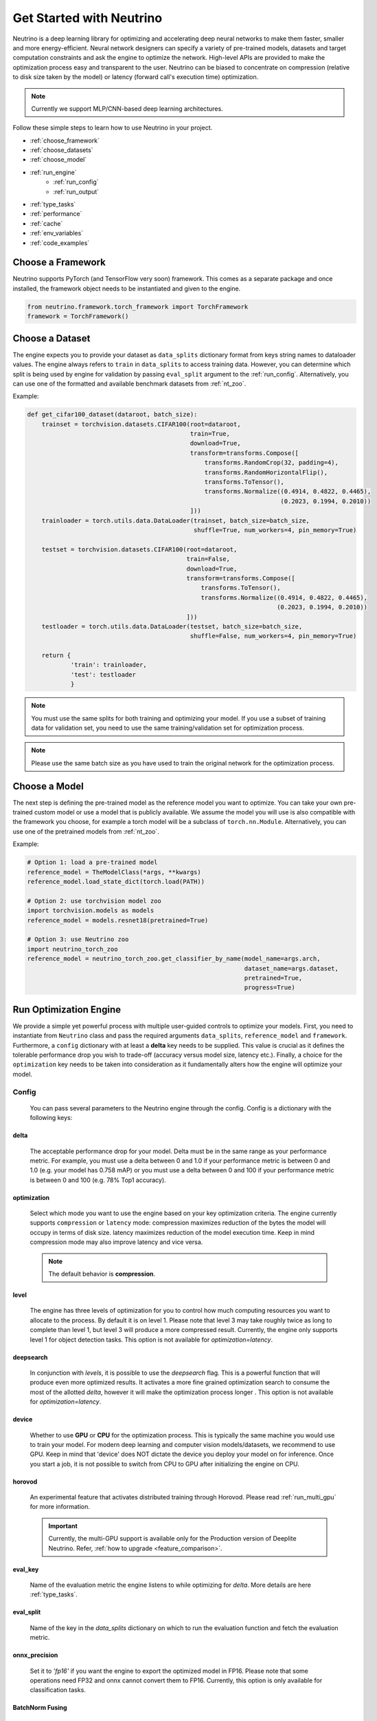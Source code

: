 *************************
Get Started with Neutrino
*************************

Neutrino is a deep learning library for optimizing and accelerating deep neural networks to make them faster,
smaller and more energy-efficient. Neural network designers can specify a variety of pre-trained models, datasets and
target computation constraints and ask the engine to optimize the network. High-level APIs are provided to make the
optimization process easy and transparent to the user. Neutrino can be biased to concentrate on compression (relative to
disk size taken by the model) or latency (forward call's execution time) optimization.

.. figure:: media/engine_figure.png
   :align: center

.. note::

   Currently we support MLP/CNN-based deep learning architectures.

Follow these simple steps to learn how to use Neutrino in your project.

- :ref:`choose_framework`
- :ref:`choose_datasets`
- :ref:`choose_model`
- :ref:`run_engine`
    - :ref:`run_config`
    - :ref:`run_output`
- :ref:`type_tasks`
- :ref:`performance`
- :ref:`cache`
- :ref:`env_variables`
- :ref:`code_examples`


.. _choose_framework:

Choose a Framework
==================

Neutrino supports PyTorch (and TensorFlow very soon) framework. This comes as a separate package and once
installed, the framework object needs to be instantiated and given to the engine.

.. code-block:: python

    from neutrino.framework.torch_framework import TorchFramework
    framework = TorchFramework()

.. _choose_datasets:

Choose a Dataset
================

The engine expects you to provide your dataset as ``data_splits`` dictionary format from keys string names to dataloader
values. The engine always refers to ``train`` in ``data_splits`` to access training data. However, you can determine which
split is being used by engine for validation by passing  ``eval_split`` argument to the :ref:`run_config`. Alternatively, you can use one of the formatted and available benchmark datasets from :ref:`nt_zoo`.
 
Example:

.. code-block:: python

    def get_cifar100_dataset(dataroot, batch_size):
        trainset = torchvision.datasets.CIFAR100(root=dataroot,
                                                 train=True,
                                                 download=True,
                                                 transform=transforms.Compose([
                                                     transforms.RandomCrop(32, padding=4),
                                                     transforms.RandomHorizontalFlip(),
                                                     transforms.ToTensor(),
                                                     transforms.Normalize((0.4914, 0.4822, 0.4465),
                                                                          (0.2023, 0.1994, 0.2010))
                                                 ]))
        trainloader = torch.utils.data.DataLoader(trainset, batch_size=batch_size,
                                                  shuffle=True, num_workers=4, pin_memory=True)

        testset = torchvision.datasets.CIFAR100(root=dataroot,
                                                train=False,
                                                download=True,
                                                transform=transforms.Compose([
                                                    transforms.ToTensor(),
                                                    transforms.Normalize((0.4914, 0.4822, 0.4465),
                                                                         (0.2023, 0.1994, 0.2010))
                                                ]))
        testloader = torch.utils.data.DataLoader(testset, batch_size=batch_size,
                                                 shuffle=False, num_workers=4, pin_memory=True)

        return {
                'train': trainloader,
                'test': testloader
                }

.. note::

    You must use the same splits for both training and optimizing your model.
    If you use a subset of training data for validation set, you need to use the same training/validation set for
    optimization process.

.. note::

    Please use the same batch size as you have used to train the original network for the optimization process.

.. _choose_model:

Choose a Model
==============

The next step is defining the pre-trained model as the reference model you want to optimize.
You can take your own pre-trained custom model or use a model that is publicly available. We assume the model you will use
is also compatible with the framework you choose, for example a torch model will be a subclass of
``torch.nn.Module``. Alternatively, you can use one of the pretrained models from :ref:`nt_zoo`.

Example:

.. code-block:: python

    # Option 1: load a pre-trained model
    reference_model = TheModelClass(*args, **kwargs)
    reference_model.load_state_dict(torch.load(PATH))

    # Option 2: use torchvision model zoo
    import torchvision.models as models
    reference_model = models.resnet18(pretrained=True)

    # Option 3: use Neutrino zoo
    import neutrino_torch_zoo
    reference_model = neutrino_torch_zoo.get_classifier_by_name(model_name=args.arch,
                                                                dataset_name=args.dataset,
                                                                pretrained=True,
                                                                progress=True)


.. _run_engine:

Run Optimization Engine
=======================

We provide a simple yet powerful process with multiple user-guided controls to optimize your models. First, you need to instantiate from ``Neutrino`` class and pass the required arguments ``data_splits``, ``reference_model`` and ``framework``.
Furthermore, a ``config`` dictionary with at least a **delta** key needs to be supplied. This value is crucial as it defines
the tolerable performance drop you wish to trade-off (accuracy versus model size, latency etc.).
Finally, a choice for the ``optimization`` key needs to be taken into consideration as it fundamentally alters how the
engine will optimize your model.

.. _run_config:

Config
------

    You can pass several parameters to the Neutrino engine through the config. Config is a dictionary with the following keys:

delta
^^^^^

    The acceptable performance drop for your model. Delta must be in the same range as your performance metric. For example,
    you must use a delta between 0 and 1.0 if your performance metric is between 0 and 1.0 (e.g. your model has 0.758 mAP) or
    you must use a delta between 0 and 100 if your performance metric is between 0 and 100 (e.g. 78% Top1 accuracy).

optimization
^^^^^^^^^^^^

    Select which mode you want to use the engine based on your key optimization criteria. The engine currently supports
    ``compression`` or ``latency`` mode: compression maximizes reduction of the bytes the model will occupy in terms of disk size.
    latency maximizes reduction of the model execution time. Keep in mind compression mode may also improve latency and vice versa.

    .. note::
        The default behavior is **compression**.

level
^^^^^

    The engine has three levels of optimization for you to control how much computing resources you want to
    allocate to the process. By default it is on level 1. Please note that level 3 may take roughly twice as long to
    complete than level 1, but level 3 will produce a more compressed result. Currently, the engine only supports level 1
    for object detection tasks. This option is not available for `optimization=latency`.

deepsearch
^^^^^^^^^^

    In conjunction with `levels`, it is possible to use the `deepsearch` flag. This is a powerful function that will produce even more optimized results. It activates a more fine
    grained optimization search to consume the most of the allotted `delta`, however it will make the optimization process longer . This option is not
    available for `optimization=latency`.

device
^^^^^^

    Whether to use **GPU** or **CPU** for the optimization process. This is typically the same machine you would use to train your model. For modern deep learning and computer vision models/datasets, we recommend to use GPU. Keep in mind that 'device' does NOT dictate the device you deploy your model on for inference. Once you start a job, it is not possible to switch from CPU to GPU after initializing
    the engine on CPU.


horovod
^^^^^^^

    An experimental feature that activates distributed training through Horovod. Please read :ref:`run_multi_gpu`
    for more information.

    .. important::

        Currently, the multi-GPU support is available only for the Production version of Deeplite Neutrino. Refer, :ref:`how to upgrade <feature_comparison>`.

eval_key
^^^^^^^^

    Name of the evaluation metric the engine listens to while optimizing for `delta`. More details
    are here :ref:`type_tasks`.

eval_split
^^^^^^^^^^

    Name of the key in the `data_splits` dictionary on which to run the evaluation function and fetch
    the evaluation metric.

.. _fp16:

onnx_precision
^^^^^^^^^^^^^^

    Set it to `'fp16'` if you want the engine to export the optimized model in FP16. Please note that some
    operations need FP32 and onnx cannot convert them to FP16. Currently, this option is only available for
    classification tasks.

BatchNorm Fusing
^^^^^^^^^^^^^^^^

    The engine fuses BachNorm layers if **bn_fusion=True**. Click `here <https://tehnokv.com/posts/fusing-batchnorm-and-conv/>`_
    for more information about Fusing batch normalization and convolution in runtime.

Finally, you just need to call `run` function from ``Neutrino`` class to start the optimization process.

.. code-block:: python

    from neutrino.job import Neutrino
    config = {
        'deepsearch': args.deepsearch, #(boolean), (default = False)
        'onnx_precision': precision, #('fp16' or 'fp32') (default = 'fp32')
        'bn_fusion':args.bn_fuse #(boolean)
        'delta': args.delta, #(between 0 to 100), (default = 1)
        'device': args.device, # 'GPU' or 'CPU' (default = 'GPU')
        'use_horovod': args.horovod, #(boolean), (default = False)
        'level': args.level # int {1, 2}, (default = 1)
    }
    opt_model = Neutrino(framework=TorchFramework(),
                         data=data_splits,
                         model=reference_model,
                         config=config).run(dryrun=args.dryrun) #dryrun is boolean and it is False by default

.. note::

    It is recommended to run the engine in ``dryrun mode`` to check everything runs properly on your machines.
    It forces the engine to run till the end without running any heavy and time consuming computation.

.. _run_output:

Output
------

You can get the PyTorch object of the optimized model from ``Neutrino.run()`` function call. The engine also exports
the reference model in FP32 and the optimized model in FP32 or FP16 (See :ref:`fp16`) in **onnx format**
with dynamic input size and **pytorch script** format as follow:

.. code-block:: console

    Model has been exported to pytorch jit format: /WORKING_DIR/ref_model_jit.pt
    Model has been exported to onnx format: /WORKING_DIR/ref_model.onnx
    Model has been exported to pytorch jit format: /WORKING_DIR/opt_model_jit.pt
    Model has been exported to onnx format: /WORKING_DIR/opt_model.onnx
    OR
    Model has been exported to onnx format: /WORKING_DIR/opt_model_fp16.onnx (if fp16 is enabled)

.. important::

    For classification models, the community version returns the second best `opt_model` at the end of the optimization process. Consider upgrading to the production version to obtain the most optimized model produced by Deeplite Neutrino. Refer :ref:`how to upgrade <feature_comparison>`.

.. important::

    For object detection and segmentation models, the community version displays the results of the optimization process, including all the optimized metric values. To obtain the optimized model produced by Deeplite Neutrino, consider upgrading to the production version. Refer :ref:`how to upgrade <feature_comparison>`.

.. _type_tasks:

Types of Tasks
==============

By default, Neutrino is wired for optimizing a classification task that has a fairly simple setup. This imposes tight constraints
on the assumed structure of how tensors flow from the data loader, to the model, to the loss function and to the evaluation.
For example, the classification task assumes the loss is CrossEntropy, the evaluation is GetAccuracy and the **eval_key**
in the ``config`` is 'accuracy'.
For more details and how to use Neutrino on more intricate tasks, please read :ref:`deeper`.

.. _performance:

Performance Considerations
==========================

.. important::

    **The optimization process may take several hours depending on the model complexity, constraints and dataset.**

* **Tighter constraints** make the optimization process harder. For instance, it is harder to find a good optimized model with *delta=%1* comparing to *delta=%5*. This is due to the nature of optimization process, where there are less possible solutions under tighter constraints. Therefore, the engine needs more time to explore and find those solutions.

* **Dataset size** also impacts on the optimization time. High resolution images or large datasets may slow down the optimization process.

* **Number of classes** in dataset can impact the optimization process. When we have more classes, we need to use more capacity of the network to learn, which means less opportunity to shrink the network.

* **Model complexity** can also impact on the optimization time as well.

.. _cache:

Enable Neutrino Cache
=====================

To perform further optimizations faster on a reference model you can enable Neutrino Cache. To enable the cache please
set the environment var ``NEUTRINO_CACHE=1``.

.. code-block:: console

    $ NEUTRINO_CACHE=1

The engine will store cache data in ``$NEUTRINO_HOME/checkpoints``.

.. _env_variables:

Environment Variables
=====================

Optional environment variables that can be set to configure the Neutrino engine.

* ``NEUTRINO_HOME``- The absolute path to the directory where the engine stores its data (such as checkpoints, logs, etc.) [default=~/.neutrino]
* ``NEUTRINO_LICENSE``- Contains the license key.
* ``NEUTRINO_LICENSE_FILE``- The absolute path where the license file can be found.
* ``NEUTRINO_CACHE``- Enables the caching mechanism if it is set to 1. [default=0]

.. _code_examples:

Code Examples
=============

To make it quick and easy for you to test Neutrino, we provide some pre-defined scenarios. It is recommended to run the :ref:`example codes <torch_samples>`
on different pre-defined models/dataset to ensure the engine works on your machines before you optimize your custom model/dataset.
